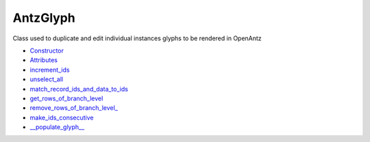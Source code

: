 AntzGlyph
=========
Class used to duplicate and edit individual instances glyphs to be rendered in OpenAntz

* `Constructor <https://matritools.readthedocs.io/en/main/antzglyph-constructor.html>`_
* `Attributes <https://matritools.readthedocs.io/en/main/antzglyph-attributes.html>`_
* `increment_ids <https://matritools.readthedocs.io/en/main/antzglyph-increment_ids.html>`_
* `unselect_all <https://matritools.readthedocs.io/en/main/antzglyph-unselect_all.html>`_
* `match_record_ids_and_data_to_ids <https://matritools.readthedocs.io/en/main/antzglyph-match_record_ids_and_data_to_ids.html>`_
* `get_rows_of_branch_level <https://matritools.readthedocs.io/en/main/antzglyph-get_rows_of_branch_level.html>`_
* `remove_rows_of_branch_level_ <https://matritools.readthedocs.io/en/main/antzglyph-remove_rows_of_branch_level.html>`_
* `make_ids_consecutive <https://matritools.readthedocs.io/en/main/antzglyph-make_ids_consecutive.html>`_
* `__populate_glyph__ <https://matritools.readthedocs.io/en/main/antzglyph-__populate_glyph__.html>`_